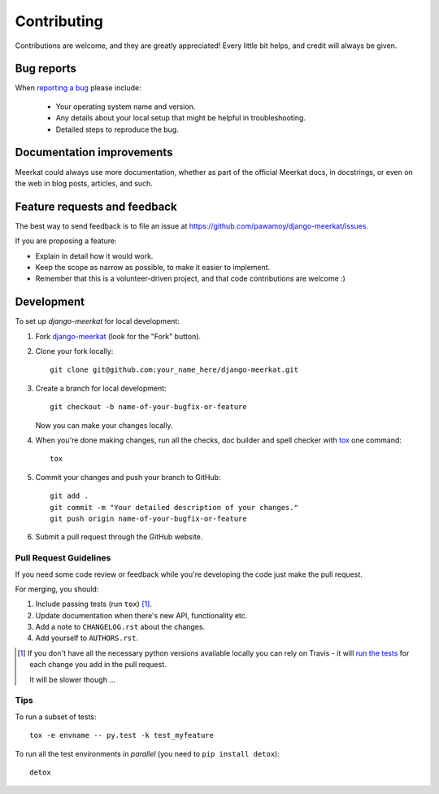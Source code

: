 ============
Contributing
============

Contributions are welcome, and they are greatly appreciated! Every
little bit helps, and credit will always be given.

Bug reports
===========

When `reporting a bug <https://github.com/pawamoy/django-meerkat/issues>`_ please include:

    * Your operating system name and version.
    * Any details about your local setup that might be helpful in troubleshooting.
    * Detailed steps to reproduce the bug.

Documentation improvements
==========================

Meerkat could always use more documentation, whether as part of the
official Meerkat docs, in docstrings, or even on the web in blog posts,
articles, and such.

Feature requests and feedback
=============================

The best way to send feedback is to file an issue at https://github.com/pawamoy/django-meerkat/issues.

If you are proposing a feature:

* Explain in detail how it would work.
* Keep the scope as narrow as possible, to make it easier to implement.
* Remember that this is a volunteer-driven project, and that code contributions are welcome :)

Development
===========

To set up `django-meerkat` for local development:

1. Fork `django-meerkat <https://github.com/pawamoy/django-meerkat>`_
   (look for the "Fork" button).
2. Clone your fork locally::

    git clone git@github.com:your_name_here/django-meerkat.git

3. Create a branch for local development::

    git checkout -b name-of-your-bugfix-or-feature

   Now you can make your changes locally.

4. When you're done making changes, run all the checks, doc builder and spell checker with `tox <http://tox.readthedocs.org/en/latest/install.html>`_ one command::

    tox

5. Commit your changes and push your branch to GitHub::

    git add .
    git commit -m "Your detailed description of your changes."
    git push origin name-of-your-bugfix-or-feature

6. Submit a pull request through the GitHub website.

Pull Request Guidelines
-----------------------

If you need some code review or feedback while you're developing the code just make the pull request.

For merging, you should:

1. Include passing tests (run ``tox``) [1]_.
2. Update documentation when there's new API, functionality etc.
3. Add a note to ``CHANGELOG.rst`` about the changes.
4. Add yourself to ``AUTHORS.rst``.

.. [1] If you don't have all the necessary python versions available locally you can rely on Travis - it will
       `run the tests <https://travis-ci.org/pawamoy/django-meerkat/pull_requests>`_ for each change you add in the pull request.

       It will be slower though ...

Tips
----

To run a subset of tests::

    tox -e envname -- py.test -k test_myfeature

To run all the test environments in *parallel* (you need to ``pip install detox``)::

    detox
